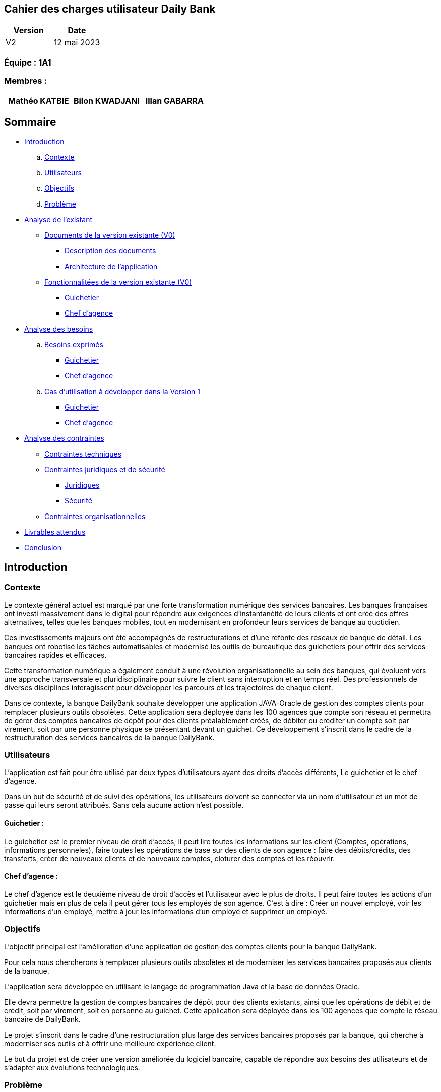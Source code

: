 == Cahier des charges utilisateur Daily Bank

[cols="1,1", options="header"]
|===
| Version | Date

| V2 | 12 mai 2023 
|===

=== Équipe : 1A1  

=== Membres :
[cols="1,1,1", options="header"]
|===

|Mathéo KATBIE | Bilon KWADJANI |Illan GABARRA

|===

== Sommaire 

- <<introduction,Introduction>>

  .. <<contexte,Contexte>>
  .. <<utilisateurs,Utilisateurs>>
  .. <<objectifs,Objectifs>>
  .. <<probleme,Problème>>


- <<analyse-existant,Analyse de l'existant>>

  * <<documents-version-existante,Documents de la version existante (V0)>>

    ** <<description-documents,Description des documents>>
    ** <<architecture-existant,Architecture de l'application>>

  * <<foncts-version-existante,Fonctionnalitées de la version existante (V0)>>
  
    ** <<guichetierV0,Guichetier>>
    ** <<chef-agenceV0,Chef d'agence>>
   
   
- <<analyse-des-besoins,Analyse des besoins>>

	.. <<besoins,Besoins exprimés>>

  		*** <<guichetier-besoins,Guichetier>>
  		*** <<chef-agence-besoins,Chef d'agence>>

  .. <<cas-utilisation,Cas d'utilisation à développer dans la Version 1>>
  
      *** <<guichetierV1,Guichetier>>
      *** <<chef-agenceV1,Chef d'agence>>

- <<analyse-des-contraintes,Analyse des contraintes>>

 ** <<contraintes-techniques,Contraintes techniques>>

 ** <<contraintes-juridiques-securite,Contraintes juridiques et de sécurité>>
    *** <<contraintes-juridiques,Juridiques>>
    *** <<contraintes-juridiques,Sécurité>>

 ** <<contraintes-organisationnelles,Contraintes organisationnelles>>
- <<livrables,Livrables attendus>>

- <<conclusion,Conclusion>>

[[introduction]]
== Introduction

[[contexte]]
=== Contexte

Le contexte général actuel est marqué par une forte transformation numérique des services bancaires. Les banques françaises ont investi massivement dans le digital pour répondre aux exigences d'instantanéité de leurs clients et ont créé des offres alternatives, telles que les banques mobiles, tout en modernisant en profondeur leurs services de banque au quotidien.

Ces investissements majeurs ont été accompagnés de restructurations et d'une refonte des réseaux de banque de détail. Les banques ont robotisé les tâches automatisables et modernisé les outils de bureautique des guichetiers pour offrir des services bancaires rapides et efficaces.

Cette transformation numérique a également conduit à une révolution organisationnelle au sein des banques, qui évoluent vers une approche transversale et pluridisciplinaire pour suivre le client sans interruption et en temps réel. Des professionnels de diverses disciplines interagissent pour développer les parcours et les trajectoires de chaque client.

Dans ce contexte, la banque DailyBank souhaite développer une application JAVA-Oracle de gestion des comptes clients pour remplacer plusieurs outils obsolètes. Cette application sera déployée dans les 100 agences que compte son réseau et permettra de gérer des comptes bancaires de dépôt pour des clients préalablement créés, de débiter ou créditer un compte soit par virement, soit par une personne physique se présentant devant un guichet. Ce développement s'inscrit dans le cadre de la restructuration des services bancaires de la banque DailyBank.

[[utilisateurs]]
=== Utilisateurs

L'application est fait pour être utilisé par deux types d'utilisateurs ayant des droits d'accès différents, Le guichetier et le chef d'agence.

Dans un but de sécurité et de suivi des opérations, les utilisateurs doivent se connecter via un nom d'utilisateur et un mot de passe qui leurs seront attribués. Sans cela aucune action n'est possible.

==== Guichetier :

Le guichetier est le premier niveau de droit d'accès, il peut lire toutes les informations sur les client (Comptes, opérations, informations personneles), faire toutes les opérations de base sur des clients de son agence : faire des débits/crédits, des transferts, créer de nouveaux clients et de nouveaux comptes, cloturer des comptes et les réouvrir. 

==== Chef d'agence :

Le chef d'agence est le deuxième niveau de droit d'accès et l'utilisateur avec le plus de droits. 
Il peut faire toutes les actions d'un guichetier mais en plus de cela il peut gérer tous les employés de son agence.
C'est à dire : Créer un nouvel employé, voir les informations d'un employé, mettre à jour les informations d'un employé et supprimer un employé.

[[objectifs]]
=== Objectifs

L'objectif principal est l'amélioration d'une application de gestion des comptes clients pour la banque DailyBank. 

Pour cela nous chercherons à remplacer plusieurs outils obsolètes et de moderniser les services bancaires proposés aux clients de la banque. 

L'application sera développée en utilisant le langage de programmation Java et la base de données Oracle. 

Elle devra permettre la gestion de comptes bancaires de dépôt pour des clients existants, ainsi que les opérations de débit et de crédit, soit par virement, soit en personne au guichet. Cette application sera déployée dans les 100 agences que compte le réseau bancaire de DailyBank. 

Le projet s'inscrit dans le cadre d'une restructuration plus large des services bancaires proposés par la banque, qui cherche à moderniser ses outils et à offrir une meilleure expérience client.

Le but du projet est de créer une version améliorée du logiciel bancaire, capable de répondre aux besoins des utilisateurs et de s'adapter aux évolutions technologiques.

[[probleme]]
=== Problème

Le développement de cette application de gestion des comptes clients répond à plusieurs problèmes. Tout d'abord, la banque DailyBank doit remplacer plusieurs outils obsolètes utilisés pour la gestion des comptes clients. Ces outils peuvent être peu efficaces, peu performants et ne répondent plus aux attentes des clients en termes de rapidité et de facilité d'utilisation. En développant une nouvelle application moderne et efficace, la banque pourra améliorer l'expérience client et renforcer sa compétitivité.

En outre, la banque DailyBank cherche à moderniser ses services bancaires pour répondre aux attentes des clients en matière de rapidité et de facilité d'utilisation. L'application de gestion des comptes clients permettra à la banque de proposer des services bancaires plus modernes et plus pratiques pour les clients, comme la gestion des comptes à distance et les opérations de paiement en ligne. Cela permettra à la banque de mieux s'adapter aux nouveaux modes de consommation des services bancaires, notamment l'utilisation croissante des applications mobiles.

Enfin, le développement de cette application de gestion des comptes clients s'inscrit dans une restructuration plus large des services bancaires proposés par la banque. La modernisation des outils de la banque permettra d'améliorer l'efficacité de l'ensemble des services bancaires et de renforcer la compétitivité de l'entreprise sur le marché.


[[analyse-existant]]
== Analyse de l'existant

[[documents-version-existante]]
=== Documents de la version existante (V0)

[[description-documents]]
==== Description des documents

[[architecture-existant]]
==== Architecture de l'application

===== Package de la partie application

- *application* : Main de l'application

- *application.control* : C'est un ensemble de classes permettant de controler les dialogues et l'accès aux données.

- *application.tools* : Utilitaires pour application.view et application.control

- *application.view* : Controleurs de vues FXML avec controle des saisies effectuées en appelant au controleur de dialogue associé pour réaliser les actions

===== Package de la partie model

- *model.data* : Ce package se compose des classes permettant de stocker les informations de l'application en cours.  Chaque classe représente une table.
Le package est définit par le diagramme de classe ci-dessous.

.Diagramme de classe de la V0
image::..\..\ressources\images\dc-initialv0.svg[alt=Diagramme de classe V0]

- *model.orm* : Ce package est composé des classes permettant de faire des requêtes à la base de donnée de l'application. Chaque classe représente l'accès à une table.

- *model.orm.exception* : On y définit dans ce package des exceptions personnalisé pour les accès à la base de données, elles sont levées par les classes de model.orm



[[foncts-version-existante]]
=== Fonctionnalitées de la version existante (V0)

La version actuelle (V0) du logiciel bancaire permet aux guichetiers de modifier les informations des clients (adresse, téléphone, etc.), de créer un nouveau client, de consulter un compte et de débiter un compte. Les chefs d'agence peuvent rendre inactif un client.


image::..\..\ressources\images\uc-initial-v0.svg[alt=UseCase V0]


[[guichetierV0]]
==== Un guichetier peut :

Tous ces cas d'utilisation sont possible si le guichetier s'est authentifié avec son login et son mot de passe. 

- Modifier les informations des clients : le guichetier peut accéder aux informations des clients existants et les modifier si nécessaire, par exemple, en mettant à jour leurs numéros de téléphone ou leurs adresses.

- Inscrire un nouveau client : le guichetier peut enregistrer les informations personnelles d'un nouveau client dans le système, comme son nom, son adresse, son numéro de téléphone.

- Consulter un compte : le guichetier peut accéder aux informations des comptes d'un client existant, comme le solde actuel et les transactions récentes.

- Débiter un compte : le guichetier peut effectuer des opérations de débit sur le compte d'un client, par exemple, en retirant de l'argent liquide ou en effectuant un paiement. Pour cela le montant débité doit être supérieur à 0 et le solde après débit ne dois pas être inférieur au découvert autorisé et le compte client à qui appartient le compte ne doit pas être désactivé.

[[chef-agenceV0]]
==== Un chef d'agence peut :

Tous ces cas d'utilisation sont possible si le chef d'agence s'est authentifié avec son login et son mot de passe. 

- Faire les actions des guichetiers : Le chef d'agence peut faire toutes les actions d'un guichetier sous les mêmes conditions.

- Rendre inactif un client : le chef d'agence peut désactiver le compte d'un client existant si nécessaire. Cela doit empêcher de faire des opérations sur son/ses compte(s).

[[analyse-des-besoins]]
== Analyse des besoins

[[besoins]]
=== Besoins exprimés

[[guichetier-besoins]]
==== Guichetier :

- Permettre aux guichetiers de créer un nouveau compte client.
- Permettre aux guichetiers de créditer ou débiter un compte client.
- Permettre aux guichetiers d'effectuer des virements de compte à compte.
- Permettre aux guichetiers de clôturer un compte client.

[[chef-agence-besoins]]
==== Chef d'Agence :

- Permettre aux chefs d'agence de gérer les employés de son agence (créer, lire, mettre à jour, supprimer des comptes employés).

[[cas-utilisation]]
=== Cas d'utilisation à développer dans la Version 1 :

[[guichetierV1]]
==== Guichetier :

- Créditer un compte (Java et BD avec procédure stockée) : le guichetier peut effectuer des opérations de crédit sur le compte d'un client. Pour cela le montant crédité doit être supérieur à 0 et le compte client à qui appartient le compte ne doit pas être désactivé.

- Créer un compte : le guichetier peut créer un nouveau compte pour un client existant en générant un nouveau numéro de compte unique. Pour cela le compte du client ne doit pas être désactivé.

- Effectuer un virement de compte à compte : le guichetier peut transférer de l'argent d'un compte à un autre en utilisant le numéro de compte du destinataire et le montant à transférer. Les comptes doivent appartenir à des clients de la DailyBank. Le montant transféré devra être supérieur à 0. Le solde après transfert du compte source ne dois pas être inférieur au découvert autorisé et les comptes clients à qui appartiennent les comptes ne doivent pas être désactivés.

- Clôturer un compte : le guichetier peut clôturer le compte bancaire d'un client si nécessaire.

[[chef-agenceV1]]
==== Chef d'Agence :

Tous ces cas d'utilisation sont possible si le chef d'agence s'est authentifié avec son login et son mot de passe. 

- Gérer (faire le "CRUD") les employés (guichetier et chef d'agence) : le chef d'agence peut créer, lire, mettre à jour et supprimer les informations des employés de son agence. 


[[analyse-des-contraintes]]
== Analyse des contraintes

[[contraintes-techniques]]
=== Contraintes techniques

- Le language utilisé pour implémenter l'application est le Java.
- L'interface graphique utilise la librairie JavaFx.
- La base de donnée doit être utiliser le langage SQL avec le SGBD Sql Developper.
- L'outil de build utilisé est Maven.

[[contraintes-juridiques-securite]]
=== Contraintes juridiques et de sécurité

[[contraintes-juridiques]]
==== Contraintes juridiques :

- *Conformité aux règlementations bancaires* : Cette partie inclut les exigences en matière de lutte contre le blanchiment d'argent et de prévention de la fraude. Cela signifie que l'application DailyBank doit être en mesure de détecter et de prévenir les activités suspectes, conformément aux règles bancaires.

- *Protection des données personnelles* : Cette partie concerne les lois sur la protection des données personnelles, notamment le RGPD en Europe. Pour se conformer à ces règles, l'application doit obtenir le consentement des clients avant de recueillir leurs données et garantir la sécurité des informations stockées.

[[contraintes-securite]]
==== Contraintes de sécurité :

- *Authentification et contrôle d'accès* : L'application pour DailyBank doit mettre en place un système d'authentification et de contrôle d'accès sécurisé pour tous les utilisateurs, y compris les guichetiers et les chefs d'agence. Chaque utilisateur doit disposer d'un identifiant unique et d'un mot de passe pour accéder à l'application. Les autorisations d'accès doivent être définies en fonction des rôles et des responsabilités de chaque utilisateur afin de garantir l'intégrité et la confidentialité des données.

- *Sécurité des transactions et conservation des données* : Cette partie concerne la mise en place de mesures de sécurité pour protéger les transactions en ligne et garantir la confidentialité des données. Elle inclut également les exigences d'archivage et de conservation des données imposées par la réglementation bancaire, qui nécessitent que les données soient conservées de manière sûre et fiable.

- *Protection contre les attaques par injection* :
L'application doit mettre en place des mécanismes de protection contre les attaques par injection, telles que les injections SQL ou les injections de scripts. Pour ce faire, toutes les entrées utilisateur doivent être correctement validées, filtrées et échappées pour éviter l'exécution de code malveillant ou l'accès non autorisé aux données.

- *Gestion des erreurs et des exceptions* :
L'application doit être conçue pour gérer les erreurs et les exceptions de manière sécurisée. Les messages d'erreur générés par l'application ne doivent pas révéler d'informations sensibles ou d'indices sur la structure interne du système. Des mécanismes appropriés doivent être mis en place pour enregistrer et suivre les erreurs, afin de permettre une analyse et une correction ultérieures.

[[contraintes-organisationnelles]]
=== Contraintes organisationnelles

- Le développement de la solution doit respecté les délais fixés.
- Les livrables seront sur github.
- Le moyen de communication priviligié est Discord.
- Livraison V1 : prévue le 16/05/2023
- Livraison V2 : prévue le 26/05/2023

[[livrables]]
=== Livrables attendus

Les livrables du projet sont :

* Pour la partie Gestion de projet : 
** Un GANTT de la planification des taches lors du projet
** Un CDCU (Cahier Des Charges Utilisateurs)
** Une Documentation Utilisateur
** Un chiffrage du projet

* Pour la partie Developpement :
** Le Jar (l'application fonctionnel)
** Une Documentation Technique
** Un Cahier de Recette (Tests)

[[conclusion]]
== Conclusion

En conclusion,la banque DailyBank souhaitant développer une application de gestion des comptes clients pour remplacer plusieurs outils obsolètes. Ce projet permettra d'améliorer l'application de gestion des comptes clients et de moderniser les services bancaires proposés aux clients de la banque. La nouvelle version de l'application devra répondre aux <<besoins,besoins exprimés>>. En répondant à ces besoins, la banque DailyBank pourra améliorer l'expérience client.



